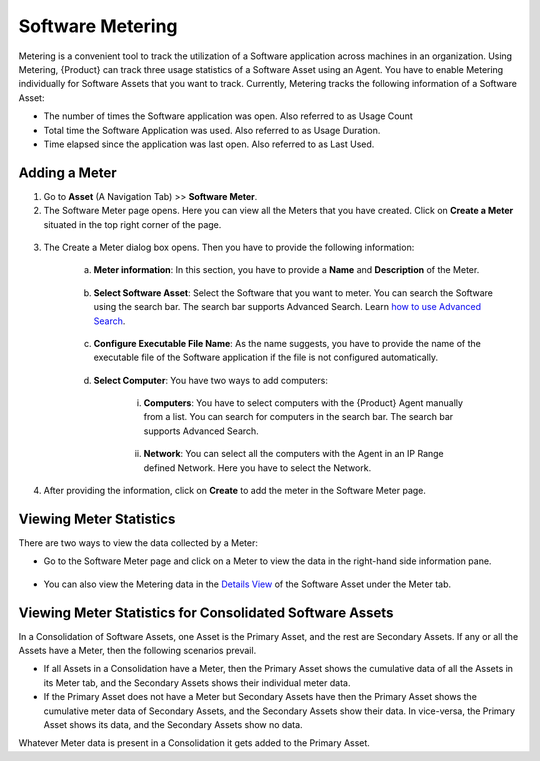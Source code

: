 .. _software-metering-1:
*****************
Software Metering
*****************

Metering is a convenient tool to track the utilization of a Software
application across machines in an organization. Using Metering,
{Product} can track three usage statistics of a Software Asset using an
Agent. You have to enable Metering individually for Software Assets that
you want to track. Currently, Metering tracks the following information
of a Software Asset:

-  The number of times the Software application was open. Also referred
   to as Usage Count

-  Total time the Software Application was used. Also referred to as
   Usage Duration.

-  Time elapsed since the application was last open. Also referred to as
   Last Used.

Adding a Meter
==============

1. Go to **Asset** (A Navigation Tab) >> **Software Meter**.

2. The Software Meter page opens. Here you can view all the Meters that
   you have created. Click on **Create a Meter** situated in the top
   right corner of the page.

.. _amf-148:
.. figure:: https://s3-ap-southeast-1.amazonaws.com/flotomate-resources/asset-management/AM-148.png
    :align: center
    :alt: figure 148

3. The Create a Meter dialog box opens. Then you have to provide the
   following information:

    a. **Meter information**: In this section, you have to provide a
       **Name** and **Description** of the Meter.

        .. _amf-149:
        .. figure:: https://s3-ap-southeast-1.amazonaws.com/flotomate-resources/asset-management/AM-149.png
            :align: center
            :alt: figure 149

    b. **Select Software Asset**: Select the Software that you want to
       meter. You can search the Software using the search bar. The search
       bar supports Advanced Search. Learn `how to use Advanced
       Search <#_Understanding_the_Asset>`__.

        .. _amf-150:
        .. figure:: https://s3-ap-southeast-1.amazonaws.com/flotomate-resources/asset-management/AM-150.png
            :align: center
            :alt: figure 150

    c. **Configure Executable File Name**: As the name suggests, you have to
       provide the name of the executable file of the Software application
       if the file is not configured automatically.

        .. _amf-151:
        .. figure:: https://s3-ap-southeast-1.amazonaws.com/flotomate-resources/asset-management/AM-151.png
            :align: center
            :alt: figure 151

    d. **Select Computer**: You have two ways to add computers:

        i. **Computers**: You have to select computers with the {Product}
           Agent manually from a list. You can search for computers in the
           search bar. The search bar supports Advanced Search.

        .. _amf-152:
        .. figure:: https://s3-ap-southeast-1.amazonaws.com/flotomate-resources/asset-management/AM-152.png
            :align: center
            :alt: figure 152

        ii. **Network**: You can select all the computers with the Agent in
            an IP Range defined Network. Here you have to select the Network.

        .. _amf-153:
        .. figure:: https://s3-ap-southeast-1.amazonaws.com/flotomate-resources/asset-management/AM-153.png
            :align: center
            :alt: figure 153

4. After providing the information, click on **Create** to add the
   meter in the Software Meter page.

Viewing Meter Statistics
========================

There are two ways to view the data collected by a Meter:

-  Go to the Software Meter page and click on a Meter to view the data
   in the right-hand side information pane.

.. _amf-154:
.. figure:: https://s3-ap-southeast-1.amazonaws.com/flotomate-resources/asset-management/AM-154.png
    :align: center
    :alt: figure 154

-  You can also view the Metering data in the `Details
   View <#searching-assets>`__ of the Software Asset under the Meter
   tab.

.. _amf-155:
.. figure:: https://s3-ap-southeast-1.amazonaws.com/flotomate-resources/asset-management/AM-155.png
    :align: center
    :alt: figure 155

Viewing Meter Statistics for Consolidated Software Assets
=========================================================

In a Consolidation of Software Assets, one Asset is the Primary Asset,
and the rest are Secondary Assets. If any or all the Assets have a
Meter, then the following scenarios prevail.

-  If all Assets in a Consolidation have a Meter, then the Primary Asset
   shows the cumulative data of all the Assets in its Meter tab, and the
   Secondary Assets shows their individual meter data.

-  If the Primary Asset does not have a Meter but Secondary Assets have
   then the Primary Asset shows the cumulative meter data of Secondary
   Assets, and the Secondary Assets show their data. In vice-versa, the
   Primary Asset shows its data, and the Secondary Assets show no data.

Whatever Meter data is present in a Consolidation it gets added to the
Primary Asset.